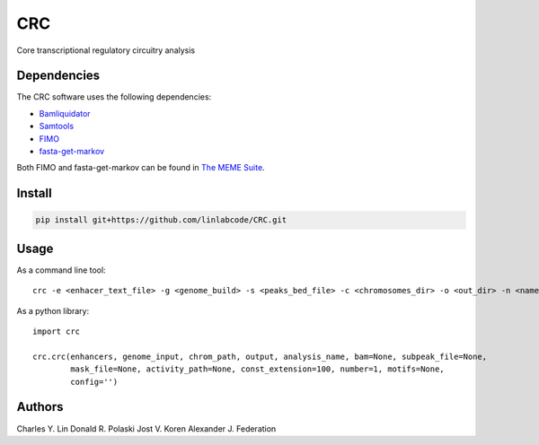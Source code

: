===
CRC
===

Core transcriptional regulatory circuitry analysis

Dependencies
============

The CRC software uses the following dependencies:

- Bamliquidator_

- Samtools_

- FIMO_

- fasta-get-markov_

Both FIMO and fasta-get-markov can be found in `The MEME Suite`_.

.. _Bamliquidator: https://github.com/BradnerLab/pipeline/wiki/bamliquidator
.. _Samtools: http://www.htslib.org/
.. _FIMO: http://meme-suite.org/doc/fimo.html
.. _fasta-get-markov: http://meme-suite.org/doc/fasta-get-markov.html
.. _The MEME Suite: http://meme-suite.org/doc/install.html

Install
=======

.. code::

  pip install git+https://github.com/linlabcode/CRC.git


Usage
=====

As a command line tool::

  crc -e <enhacer_text_file> -g <genome_build> -s <peaks_bed_file> -c <chromosomes_dir> -o <out_dir> -n <name>

As a python library::

  import crc

  crc.crc(enhancers, genome_input, chrom_path, output, analysis_name, bam=None, subpeak_file=None,
          mask_file=None, activity_path=None, const_extension=100, number=1, motifs=None,
          config='')

Authors
=======

Charles Y. Lin
Donald R. Polaski
Jost V. Koren
Alexander J. Federation

